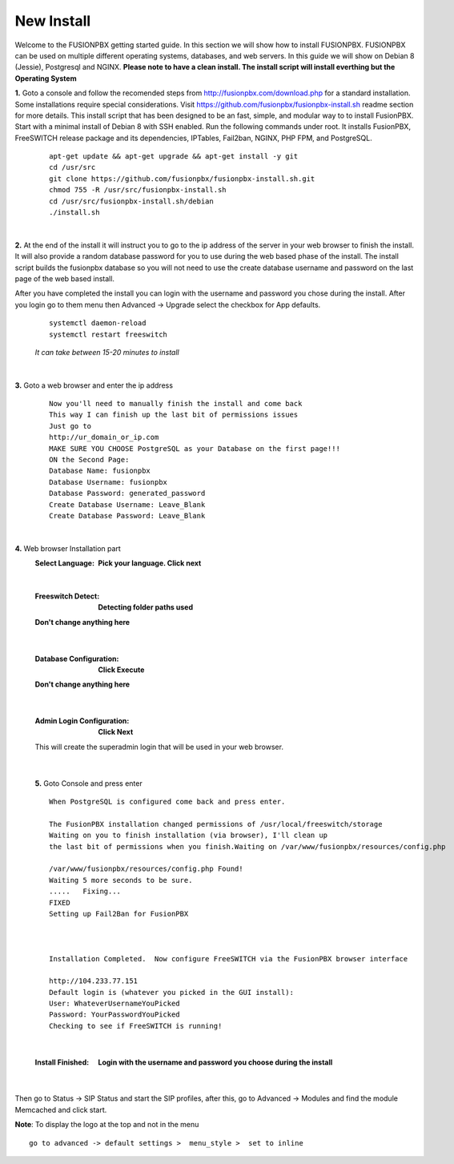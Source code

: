 
*****************
New Install
*****************
.. image:: ../_static/images/logo_right.png
        :scale: 85% 

Welcome to the FUSIONPBX getting started guide.  In this section we will show how to install FUSIONPBX.  FUSIONPBX can be used on multiple different operating systems, databases, and web servers.  In this guide we will show on Debian 8 (Jessie), Postgresql and NGINX.  **Please note to have a clean install.  The install script will install everthing but the Operating System**
    
    
**1.** Goto a console and follow the recomended steps from http://fusionpbx.com/download.php for a standard installation.  Some installations require special considerations.  Visit https://github.com/fusionpbx/fusionpbx-install.sh readme section for more details.  
This install script that has been designed to be an fast, simple, and modular way to to install FusionPBX. Start with a minimal install of Debian 8 with SSH enabled. Run the following commands under root. It installs FusionPBX, FreeSWITCH release package and its dependencies, IPTables, Fail2ban, NGINX, PHP FPM, and PostgreSQL.
     
    ::
     
     apt-get update && apt-get upgrade && apt-get install -y git
     cd /usr/src
     git clone https://github.com/fusionpbx/fusionpbx-install.sh.git
     chmod 755 -R /usr/src/fusionpbx-install.sh
     cd /usr/src/fusionpbx-install.sh/debian
     ./install.sh 
     
|

**2.** At the end of the install it will instruct you to go to the ip address of the server in your web browser to finish the install. It will also provide a random database password for you to use during the web based phase of the install. The install script builds the fusionpbx database so you will not need to use the create database username and password on the last page of the web based install.

After you have completed the install you can login with the username and password you chose during the install. After you login go to them menu then Advanced -> Upgrade select the checkbox for App defaults. 
     
     
    ::
     
     systemctl daemon-reload
     systemctl restart freeswitch
     
    *It can take between 15-20 minutes to install*

|

**3.** Goto a web browser and enter the ip address
    ::
     
     Now you'll need to manually finish the install and come back
     This way I can finish up the last bit of permissions issues
     Just go to
     http://ur_domain_or_ip.com
     MAKE SURE YOU CHOOSE PostgreSQL as your Database on the first page!!!
     ON the Second Page:
     Database Name: fusionpbx
     Database Username: fusionpbx
     Database Password: generated_password
     Create Database Username: Leave_Blank
     Create Database Password: Leave_Blank
 
|

     
**4.** Web browser Installation part
     :Select Language: **Pick your language. Click next**
     .. image:: ../_static/images/install_lang.jpg
        :scale: 85%

|

     :Freeswitch Detect: **Detecting folder paths used** 
     .. image:: ../_static/images/install_detect_freeswitch.jpg
        :scale: 85% 

     
     **Don't change anything here**
    
|

     :Database Configuration: **Click Execute**
     .. image:: ../_static/images/install_database_config.jpg
        :scale: 85% 
     
     **Don't change anything here** 
     
|

     :Admin Login Configuration: **Click Next**
     .. image:: ../_static/images/install_admin_username.jpg
        :scale: 85% 
     
     This will create the superadmin login that will be used in your web browser.

 
|

    **5.** Goto Console and press enter 
    ::
     When PostgreSQL is configured come back and press enter.
     
     The FusionPBX installation changed permissions of /usr/local/freeswitch/storage
     Waiting on you to finish installation (via browser), I'll clean up
     the last bit of permissions when you finish.Waiting on /var/www/fusionpbx/resources/config.php
     
     /var/www/fusionpbx/resources/config.php Found!
     Waiting 5 more seconds to be sure.
     .....   Fixing...
     FIXED
     Setting up Fail2Ban for FusionPBX
     
     
     
     Installation Completed.  Now configure FreeSWITCH via the FusionPBX browser interface
     
     http://104.233.77.151
     Default login is (whatever you picked in the GUI install):
     User: WhateverUsernameYouPicked
     Password: YourPasswordYouPicked
     Checking to see if FreeSWITCH is running!
        
     
    
|

     :Install Finished:  **Login with the username and password you choose during the install**
     
     
      .. image:: ../_static/images/ilogin.jpg
        :scale: 50%
      
    
|
Then go to Status -> SIP Status and start the SIP profiles, after this, go to Advanced -> Modules and find the module Memcached and click start.

**Note**: To display the logo at the top and not in the menu

::

  go to advanced -> default settings >  menu_style >  set to inline


